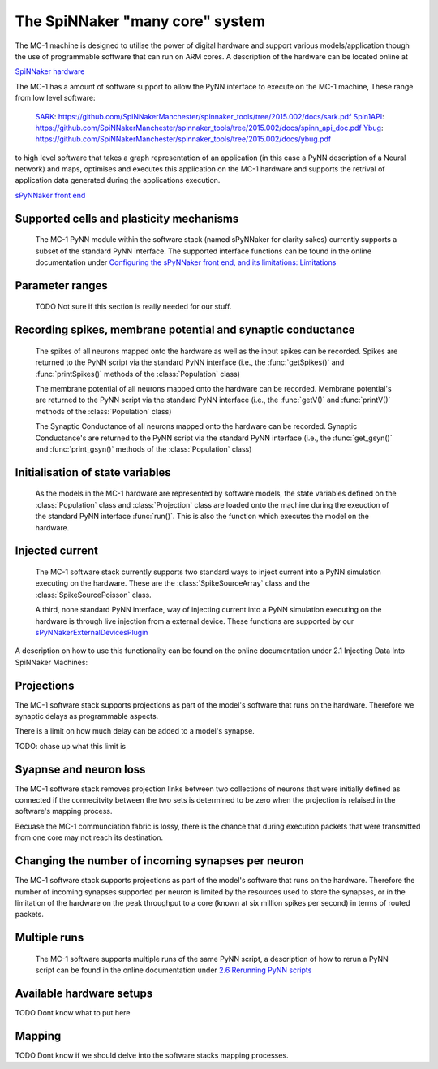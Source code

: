 ================================
The SpiNNaker "many core" system
================================

The MC-1 machine is designed to utilise the power of digital hardware and
support various models/application though the use of programmable software that
can run on ARM cores. A description of the hardware can be located online at

`SpiNNaker hardware`_

The MC-1 has a amount of software support to allow the PyNN interface to execute
on the MC-1 machine, These range from low level software:

 SARK_: https://github.com/SpiNNakerManchester/spinnaker_tools/tree/2015.002/docs/sark.pdf
 Spin1API_: https://github.com/SpiNNakerManchester/spinnaker_tools/tree/2015.002/docs/spinn_api_doc.pdf
 Ybug_: https://github.com/SpiNNakerManchester/spinnaker_tools/tree/2015.002/docs/ybug.pdf

to high level software that takes a graph representation of an application (in
this case a PyNN description of a Neural network) and maps, optimises and
executes this application on the MC-1 hardware and supports the retrival of
application data generated during the applications execution.

`sPyNNaker front end`_


Supported cells and plasticity mechanisms
=========================================

 The MC-1 PyNN module within the software stack (named sPyNNaker for clarity
 sakes) currently supports a subset of the standard PyNN interface. The
 supported interface functions can be found in the online documentation under
 `Configuring the sPyNNaker front end, and its limitations: Limitations`_

Parameter ranges
================

 TODO Not sure if this section is really needed for our stuff.

Recording spikes, membrane potential and synaptic conductance
=============================================================

 The spikes of all neurons mapped onto the hardware as well as the input spikes
 can be recorded. Spikes are returned to the PyNN script via the standard PyNN
 interface (i.e., the :func:`getSpikes()` and :func:`printSpikes()` methods of
 the :class:`Population` class)

 The membrane potential of all neurons mapped onto the hardware can be recorded.
 Membrane potential's are returned to the PyNN script via the standard PyNN
 interface (i.e., the :func:`getV()` and :func:`printV()` methods of the
 :class:`Population` class)

 The Synaptic Conductance of all neurons mapped onto the hardware can be
 recorded. Synaptic Conductance's are returned to the PyNN script via the
 standard PyNN interface (i.e., the :func:`get_gsyn()` and :func:`print_gsyn()`
 methods of the :class:`Population` class)

Initialisation of state variables
=================================

 As the models in the MC-1 hardware are represented by software models, the
 state variables defined on the :class:`Population` class and
 :class:`Projection` class are loaded onto the machine during the exeuction of
 the standard PyNN interface :func:`run()`. This is also the function which
 executes the model on the hardware.

Injected current
================

 The MC-1 software stack currently supports two standard ways to inject
 current into a PyNN simulation executing on the hardware. These are the
 :class:`SpikeSourceArray` class and the :class:`SpikeSourcePoisson` class.

 A third, none standard PyNN interface, way of injecting current into a
 PyNN simulation executing on the hardware is through live injection from a
 external device. These functions are supported by our
 sPyNNakerExternalDevicesPlugin_

A description on how to use this functionality can be found on the online
documentation under _`2.1 Injecting Data Into SpiNNaker Machines`:

Projections
===========

The MC-1 software stack supports projections as part of the model's software
that runs on the hardware. Therefore we synaptic delays as programmable aspects.

There is a limit on how much delay can be added to a model's synapse.

TODO: chase up what this limit is

Syapnse and neuron loss
=======================

The MC-1 software stack removes projection links between two collections of
neurons that were initially defined as connected if the connecitvity between
the two sets is determined to be zero when the projection is relaised in
the software's mapping process.

Becuase the MC-1 communciation fabric is lossy, there is the chance that during
execution packets that were transmitted from one core may not reach its
destination.

Changing the number of incoming synapses per neuron
===================================================

The MC-1 software stack supports projections as part of the model's software
that runs on the hardware. Therefore the number of incoming synapses supported
per neuron is limited by the resources used to store the synapses, or in the
limitation of the hardware on the peak throughput to a core (known at six
million spikes per second) in terms of routed packets.

Multiple runs
=============

 The MC-1 software supports multiple runs of the same PyNN script, a
 description of how to rerun a PyNN script can be found in the online
 documentation under `2.6 Rerunning PyNN scripts`_

Available hardware setups
=========================

TODO Dont know what to put here

Mapping
=======

TODO Dont know if we should delve into the software stacks mapping processes.

.. _`SpiNNaker hardware`: http://apt.cs.manchester.ac.uk/projects/SpiNNaker/
.. _SARK: https://github.com/SpiNNakerManchester/spinnaker_tools/tree/2015.002/docs/sark.pdf
.. _Spin1API: https://github.com/SpiNNakerManchester/spinnaker_tools/tree/2015.002/docs/spinn_api_doc.pdf
.. _Ybug: https://github.com/SpiNNakerManchester/spinnaker_tools/tree/2015.002/docs/ybug.pdf
.. _`sPyNNaker front end`: https://github.com/SpiNNakerManchester/sPyNNaker/tree/2015.004
.. _`Configuring the sPyNNaker front end, and its limitations: Limitations`: https://github.com/SpiNNakerManchester/SpiNNakerManchester.github.io/wiki/2015.004:-Little-Rascal-:-1.1-Configuring-the-sPyNNaker-front-end,-and-its-limitations
.. _sPyNNakerExternalDevicesPlugin:  https://github.com/SpiNNakerManchester/sPyNNakerExternalDevicesPlugin/tree/2015.008
.. _`2.6 Rerunning PyNN scripts`: https://github.com/SpiNNakerManchester/SpiNNakerManchester.github.io/wiki/2015.004:-Little-Rascal-:-2.5-Rerunning-PyNN-scripts
